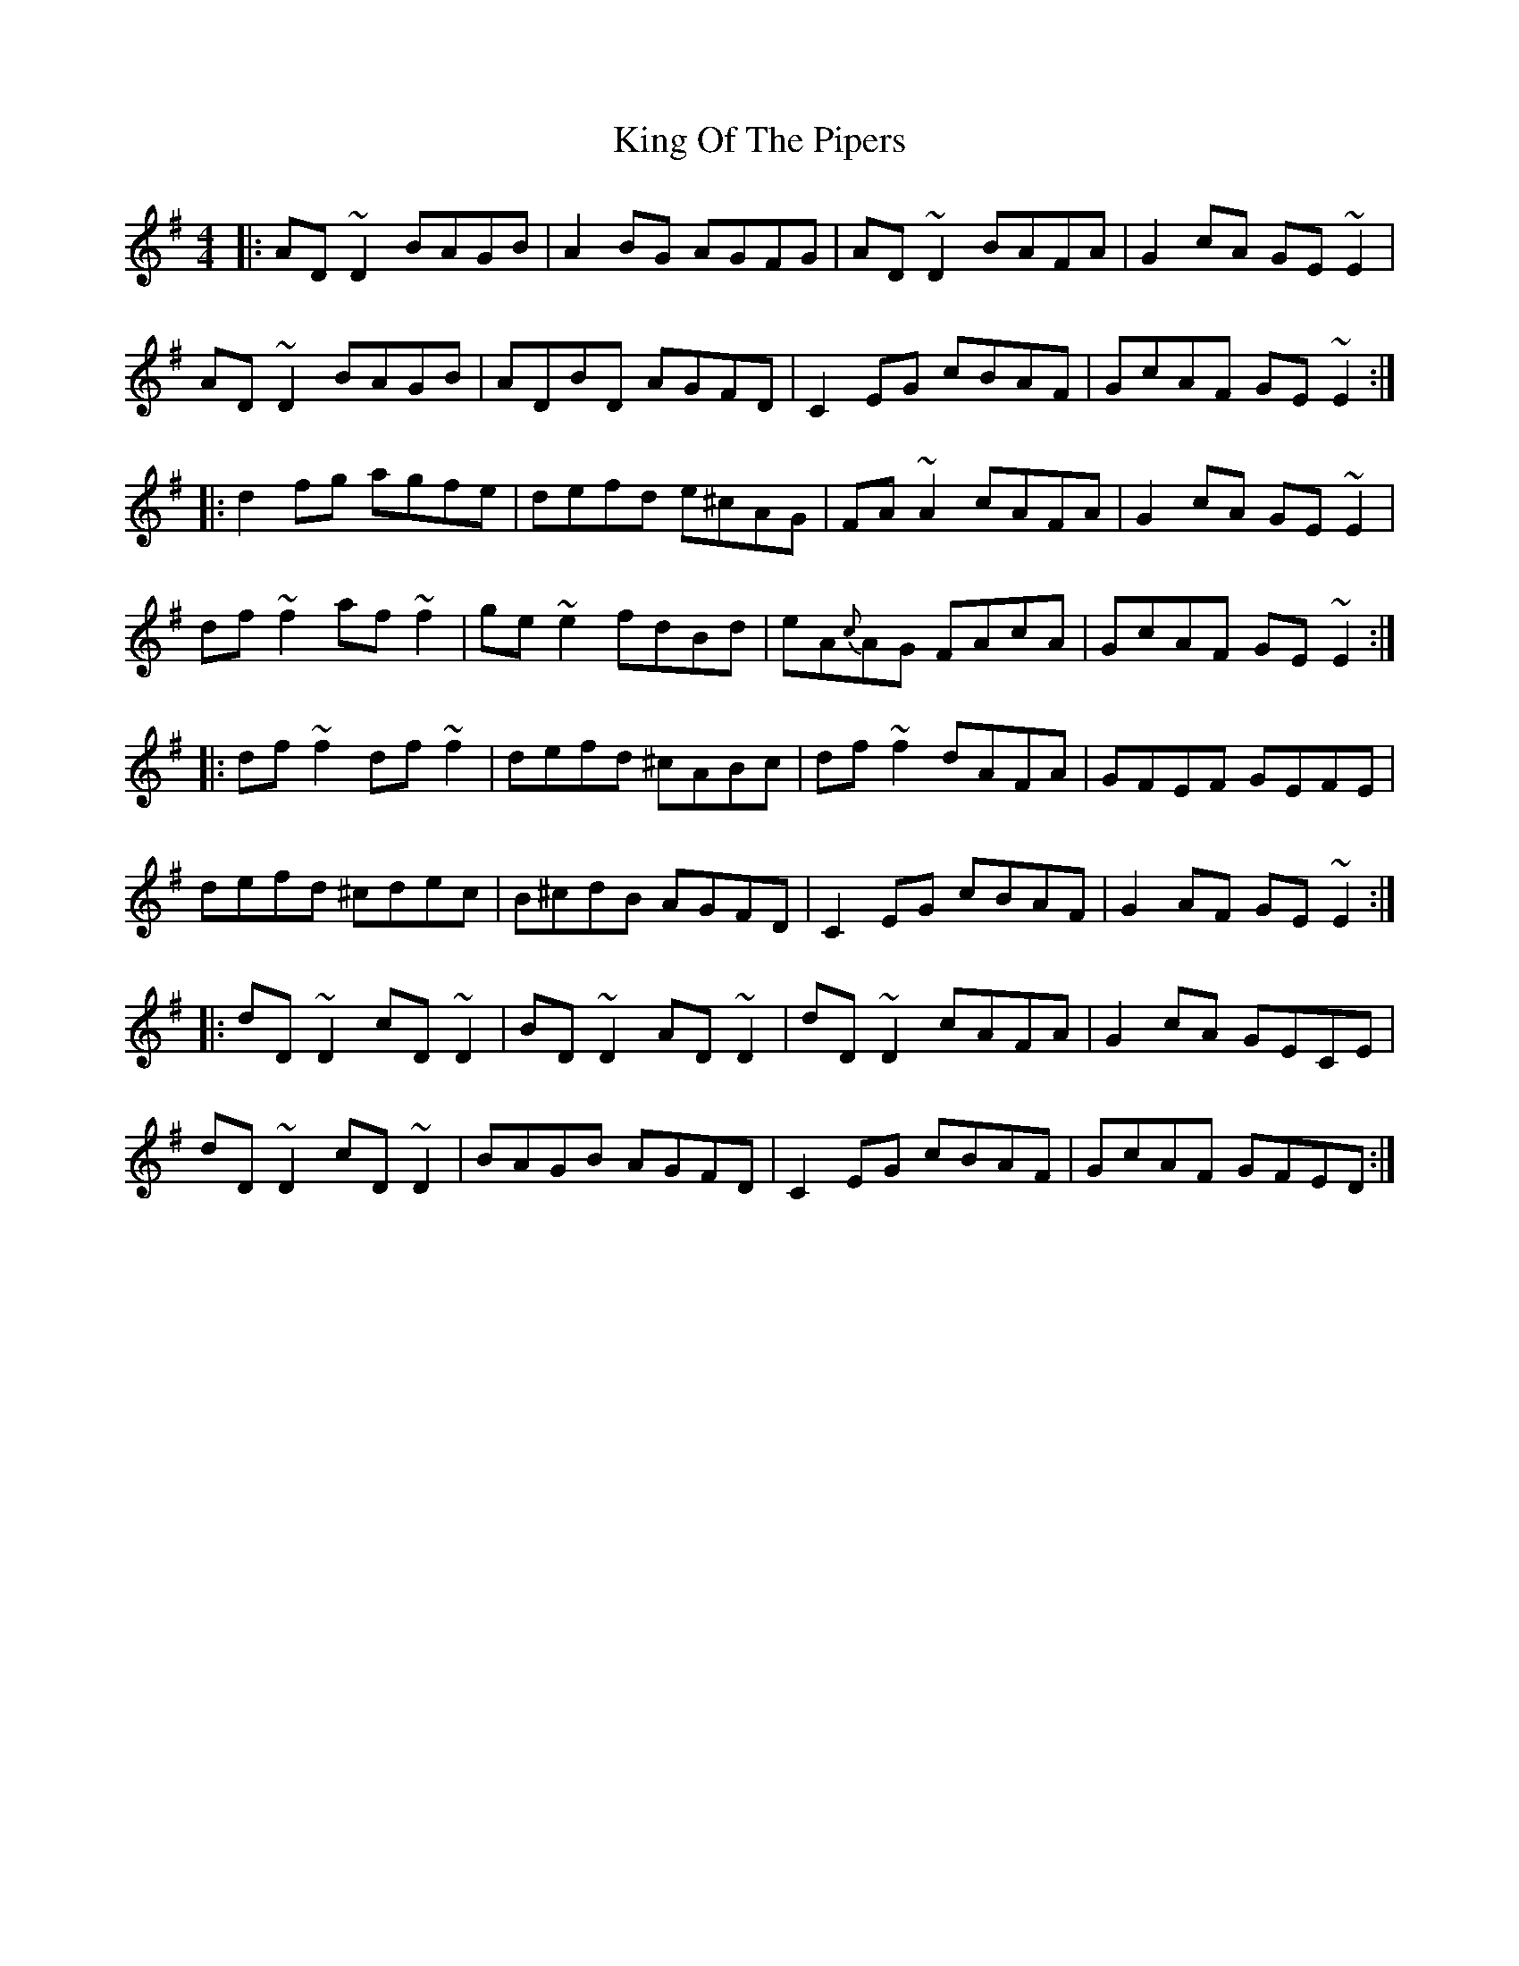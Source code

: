 X: 21771
T: King Of The Pipers
R: reel
M: 4/4
K: Dmixolydian
|:AD~D2 BAGB|A2 BG AGFG|AD~D2 BAFA|G2 cA GE~E2|
AD~D2 BAGB|ADBD AGFD|C2 EG cBAF|GcAF GE~E2:|
|:d2 fg agfe|defd e^cAG|FA~A2 cAFA|G2cA GE~E2|
df~f2 af~f2|ge~e2 fdBd|eA{c}AG FAcA|GcAF GE~E2:|
|:df~f2 df~f2|defd ^cABc|df~f2 dAFA|GFEF GEFE|
defd ^cdec|B^cdB AGFD|C2 EG cBAF|G2 AF GE~E2:|
|:dD~D2 cD~D2|BD~D2 AD~D2|dD~D2 cAFA|G2 cA GECE|
dD~D2 cD~D2|BAGB AGFD|C2 EG cBAF|GcAF GFED:|

